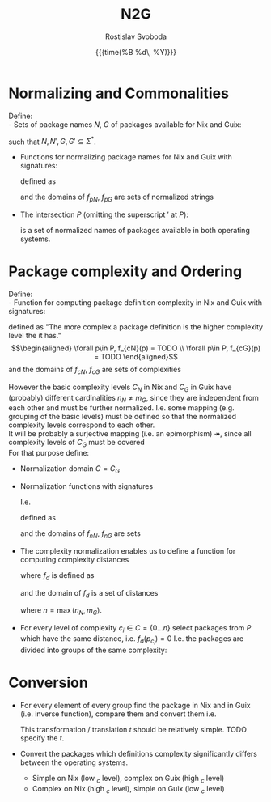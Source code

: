 #+TITLE: N2G
#+AUTHOR: Rostislav Svoboda
#+DATE: {{{time(%B %d\, %Y)}}}
#+OPTIONS: toc:nil
#+LaTeX_CLASS: article
#+LaTeX_CLASS_OPTIONS: [a4paper, 11pt]
# #+LaTeX_HEADER: \usepackage{amsmath}
# #+LaTeX_HEADER: \usepackage{mathtools}
#+HTML_HEAD: <link rel="stylesheet" type="text/css" href="style.css" />
#+HTML_HEAD_EXTRA: <style> body { /* some ad-hoc css styling */ } </style>

# $ \mathbb{N} $ symbol for natural numbers
# Multi-line page-centered formula
# \begin{align*}
# \end{align*}

* Normalizing and Commonalities
Define: \\
- Sets of package names $N$, $G$ of packages available for Nix and Guix:
      \begin{align*}
          N = \{p_1 ,p_2, \dots p_m\}&, N' = \{p'_1 ,p'_2, \dots p'_m \} \\
          G = \{p_1 ,p_2, \dots p_n\}&, G' = \{p'_1 ,p'_2, \dots p'_n \}
      \end{align*}
  such that $N, N', G, G' \subseteq \Sigma^*$.
- Functions for normalizing package names for Nix and Guix with signatures:
      \begin{align*}
          f_{pN} : N \rightarrow N' \\
          f_{pG} : G \rightarrow G'
      \end{align*}
  defined as
  # Normalize the package names of both lists $N$, $G$ and turn the normalized
  # lists into Sets:
      \begin{align*}
           \forall n \in N, f_{nN}(n) &= TODO \\
           \forall g \in G, f_{nG}(g) &= TODO \\
      \end{align*}
  and the domains of $f_{pN}$, $f_{pG}$ are sets of normalized strings
      \begin{align*}
          N' &= \{ f_{pN}(n) \mid n \in N \} \\
          G' &= \{ f_{pG}(g) \mid g \in G \}
      \end{align*}

- The intersection $P$ (omitting the superscript $'$ at $P$):
      \begin{align*}
          P = N' \cap G'
      \end{align*}
  is a set of normalized names of packages available in both operating systems.
  # Cardinality invariant : $|P| \leq |N'| \land |P| \leq |G'|$

*  Package complexity and Ordering
Define: \\
- Function for computing package definition complexity in Nix and Guix with
  signatures:
      \begin{align*}
          f_{cN} : P \rightarrow \mathbb{N} \\
          f_{cG} : P \rightarrow \mathbb{N}
      \end{align*}
  defined as "The more complex a package definition is the higher complexity
  level the it has." \\
      \begin{align*}
          \forall p\in P, f_{cN}(p) = TODO \\
          \forall p\in P, f_{cG}(p) = TODO
      \end{align*}
  and the domains of $f_{cN}$, $f_{cG}$ are sets of complexities
      \begin{align*}
           C_{N} = \{ f_{cN}(p) \mid p \in P \} &= \{0 \ldots n_{N}\} \\
           C_{G} = \{ f_{cG}(p) \mid p \in P \} &= \{0 \ldots m_{G}\}
      \end{align*}

However the basic complexity levels $C_{N}$ in Nix and $C_{G}$ in Guix have
(probably) different cardinalities $n_N \neq m_G$, since they are independent
from each other and must be further normalized. I.e. some mapping (e.g. grouping
of the basic levels) must be defined so that the normalized complexity levels
correspond to each other. \\
It will be probably a surjective mapping (i.e. an epimorphism)
$\twoheadrightarrow$, since all complexity levels of $C_{G}$ must be covered
\\
For that purpose define:
- Normalization domain $C = C_{G}$
- Normalization functions with signatures
      \begin{align*}
         f_{nN} : C_{N} \rightarrow C \\
         f_{nG} : C_{G} \rightarrow C
      \end{align*}
  I.e.
  # bijection
  # \mathbin{\rightarrowtail \hspace{-10pt} \twoheadrightarrow}
      \begin{align*}
         f_{nN} : C_{N} \twoheadrightarrow C_{G} \\
         f_{nG} : C_{G} \mathbin{\rightarrowtail \hspace{-10pt} \twoheadrightarrow} C_{G}
      \end{align*}
  defined as
      \begin{align*}
         \forall c_{N} \in C_{N}, f_{nN}(c_{N}) &= TODO \\
         \forall c_{G} \in C_{G}, f_{nG}(c_{G}) &= \mathrm{id}(c_{G}) = c_{G}
      \end{align*}
  and the domains of $f_{nN}$, $f_{nG}$ are sets
      \begin{align*}
          C = C_{G} &= \{ f_{nN}(c_{N}) \mid c_{N} \in C_{N} \} \\
                    &= \{ f_{cG}(p) \mid p \in P \} \\
                    &= \{0 \ldots m_{G}\}
      \end{align*}

# TODO for normalized complexities use $\bar{c}$ or $\vec{c}$

- The complexity normalization enables us to define a function for computing
  complexity distances
  # for every package $p \in P$
      \begin{align*}
         f_{d} : P \rightarrow \mathbb{N} \\
      \end{align*}
  where $f_{d}$ is defined as
      \begin{align*}
           \forall p \in P, f_{d}(p) = \|f_{nN}(p) - f_{nG}(p)\| \\
      \end{align*}
  and the domain of $f_{d}$ is a set of distances
      \begin{align*}
           D = \{ f_{d}(p) \mid p \in P \} = \{ 0 \dots n\}
      \end{align*}
      where $n = \max(n_{N}, m_{G})$.
  # In fact the $n_{N}$, $m_{G}$

- For every level of complexity $c_i \in C = \{0 \ldots n\}$ select packages
  from $P$ which have the same distance, i.e. $f_{d}(p_{c_i}) = 0$
  I.e. the packages are divided into groups of the same complexity:
      \begin{gather*}
          P_{c_0d_0} = \{ p_{c_0} \in P \mid f_{d}(p_{c_0}) = 0\} \\
          \vdots \\
          P_{c_nd_0} = \{ p_{c_n} \in P \mid f_{d}(p_{c_n}) = 0\}
      \end{gather*}

      # \begin{align*}
      #     f_{d}(p_{c_i}) = 0
      # \end{align*}

* Conversion
- For every element of every group find the package in Nix and in Guix (i.e.
  inverse function), compare them and convert them i.e.
      \begin{align*}
          \forall p_{c_i} \in P_{c_id_0}, \\
            Nix(p_{c_i})  &= ... = N_{c_i} \\
            Guix(p_{c_i}) &= ... = G_{c_i} \\
            t: N_{c_i} \rightarrow G_{c_i}
      \end{align*}
  # Convert the $P_{c_1d_0} \dots P_{c_nd_0}$ packages.
  This transformation / translation $t$ should be relatively simple.
  TODO specify the $t$.
- Convert the packages which definitions complexity significantly differs
  between the operating systems.
  + Simple on Nix (low $_{c}$ level), complex on Guix (high $_{c}$ level)
  + Complex on Nix (high $_{c}$ level), simple on Guix (low $_{c}$ level)

# ** NN training
# - find, i.e. ask which is the appropriate NN type?
# - split to train and test data.



# ** Ordering relations / predicates with signatures
#       \begin{align*}
#           \leq_N : P \times P \rightarrow \mathbb{B} \\
#           \leq_G : P \times P \rightarrow \mathbb{B}
#       \end{align*}
#     defined as
#       \begin{align*}
#           \forall p_i\in P, \forall p_j \in P, \leq_N = TODO \\
#           \forall p_i\in P, \forall p_j \in P, \leq_G = TODO
#       \end{align*}
#     where the domains of $\leq_N$, $\leq_G$ are sets
#       \begin{align*}
#           O_N = \{ p_i \leq_N p_j \mid p_i \in P \land p_j \in P \} = \{ \top, \bot \} \\
#           O_G = \{ p_i \leq_G p_j \mid p_i \in P \land p_j \in P \} = \{ \top, \bot \}
#       \end{align*}

#     for package definition complexity for Nix and Guix.

#     Order the intersection of normalized names $P$ by $\leq_N$ and $\leq_G$:
#       \begin{align*}
#           P_{\leq_N} &= (P, \leq_N) \implies C_{N} = \{1, \ldots, n_N\} \\
#           P_{\leq_G} &= (P, \leq_G) \implies C_{G} = \{1, \ldots, m_G\}
#       \end{align*}

#   $P_{\leq_N}$, $P_{\leq_G}$ are index by the order relations giving their
#   elements an index in the $C_{N}$, $C_{G}$.
